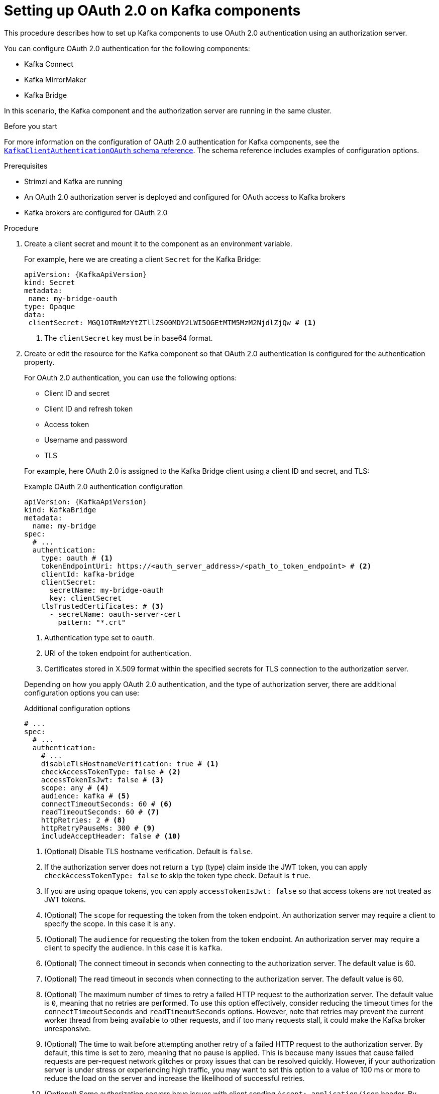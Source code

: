 // Module included in the following module:
//
// con-oauth-config.adoc

[id='proc-oauth-kafka-config-{context}']
= Setting up OAuth 2.0 on Kafka components

[role="_abstract"]
This procedure describes how to set up Kafka components to use OAuth 2.0 authentication using an authorization server.

You can configure OAuth 2.0 authentication for the following components:

* Kafka Connect
* Kafka MirrorMaker
* Kafka Bridge

In this scenario, the Kafka component and the authorization server are running in the same cluster.

.Before you start

For more information on the configuration of OAuth 2.0 authentication for Kafka components, see the link:{BookURLConfiguring}#type-KafkaClientAuthenticationOAuth-reference[`KafkaClientAuthenticationOAuth` schema reference^].
The schema reference includes examples of configuration options.

.Prerequisites

* Strimzi and Kafka are running
* An OAuth 2.0 authorization server is deployed and configured for OAuth access to Kafka brokers
* Kafka brokers are configured for OAuth 2.0

.Procedure

. Create a client secret and mount it to the component as an environment variable.
+
For example, here we are creating a client `Secret` for the Kafka Bridge:
+
[source,yaml,subs="+quotes,attributes"]
----
apiVersion: {KafkaApiVersion}
kind: Secret
metadata:
 name: my-bridge-oauth
type: Opaque
data:
 clientSecret: MGQ1OTRmMzYtZTllZS00MDY2LWI5OGEtMTM5MzM2NjdlZjQw # <1>
----
<1> The `clientSecret` key must be in base64 format.

. Create or edit the resource for the Kafka component so that OAuth 2.0 authentication is configured for the authentication property.
+
For OAuth 2.0 authentication, you can use the following options:
+
--
* Client ID and secret
* Client ID and refresh token
* Access token
* Username and password
* TLS
--
+
For example, here OAuth 2.0 is assigned to the Kafka Bridge client using a client ID and secret, and TLS:
+
--
.Example OAuth 2.0 authentication configuration
[source,yaml,subs="+quotes,attributes"]
----
apiVersion: {KafkaApiVersion}
kind: KafkaBridge
metadata:
  name: my-bridge
spec:
  # ...
  authentication:
    type: oauth # <1>
    tokenEndpointUri: https://<auth_server_address>/<path_to_token_endpoint> # <2>
    clientId: kafka-bridge
    clientSecret:
      secretName: my-bridge-oauth
      key: clientSecret
    tlsTrustedCertificates: # <3>
      - secretName: oauth-server-cert
        pattern: "*.crt"
----
<1> Authentication type set to `oauth`.
<2> URI of the token endpoint for authentication.
<3> Certificates stored in X.509 format within the specified secrets for TLS connection to the authorization server.
--
+
Depending on how you apply OAuth 2.0 authentication, and the type of authorization server, there are additional configuration options you can use:
+
--
.Additional configuration options
[source,yaml,subs="+quotes,attributes"]
----
# ...
spec:
  # ...
  authentication:
    # ...
    disableTlsHostnameVerification: true # <1>
    checkAccessTokenType: false # <2>
    accessTokenIsJwt: false # <3>
    scope: any # <4>
    audience: kafka # <5>
    connectTimeoutSeconds: 60 # <6>
    readTimeoutSeconds: 60 # <7>
    httpRetries: 2 # <8>
    httpRetryPauseMs: 300 # <9>
    includeAcceptHeader: false # <10>
----
<1> (Optional) Disable TLS hostname verification. Default is `false`.
<2> If the authorization server does not return a `typ` (type) claim inside the JWT token, you can apply `checkAccessTokenType: false` to skip the token type check. Default is `true`.
<3> If you are using opaque tokens, you can apply `accessTokenIsJwt: false` so that access tokens are not treated as JWT tokens.
<4> (Optional) The `scope` for requesting the token from the token endpoint.
An authorization server may require a client to specify the scope.
In this case it is `any`.
<5> (Optional) The `audience` for requesting the token from the token endpoint.
An authorization server may require a client to specify the audience.
In this case it is `kafka`.
<6> (Optional) The connect timeout in seconds when connecting to the authorization server. The default value is 60.
<7> (Optional) The read timeout in seconds when connecting to the authorization server. The default value is 60.
<8> (Optional) The maximum number of times to retry a failed HTTP request to the authorization server. The default value is `0`, meaning that no retries are performed. To use this option effectively, consider reducing the timeout times for the `connectTimeoutSeconds` and `readTimeoutSeconds` options. However, note that retries may prevent the current worker thread from being available to other requests, and if too many requests stall, it could make the Kafka broker unresponsive.
<9> (Optional) The time to wait before attempting another retry of a failed HTTP request to the authorization server. By default, this time is set to zero, meaning that no pause is applied. This is because many issues that cause failed requests are per-request network glitches or proxy issues that can be resolved quickly. However, if your authorization server is under stress or experiencing high traffic, you may want to set this option to a value of 100 ms or more to reduce the load on the server and increase the likelihood of successful retries.
<10> (Optional) Some authorization servers have issues with client sending `Accept: application/json` header. By setting `includeAcceptHeader: false` the header will not be sent. Default is `true`.
--

. Apply the changes to the resource configuration of the component.

. Check the update in the logs or by watching the pod state transitions:
+
[source,yaml,subs="+quotes,attributes"]
----
kubectl logs -f ${POD_NAME} -c ${CONTAINER_NAME}
kubectl get pod -w
----
+
The rolling updates configure the component for interaction with Kafka brokers using OAuth 2.0 authentication.
